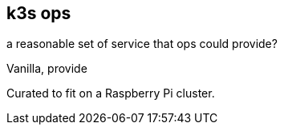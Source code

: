 == k3s ops

a reasonable set of service that ops could provide?

Vanilla, provide

Curated to fit on a Raspberry Pi cluster.